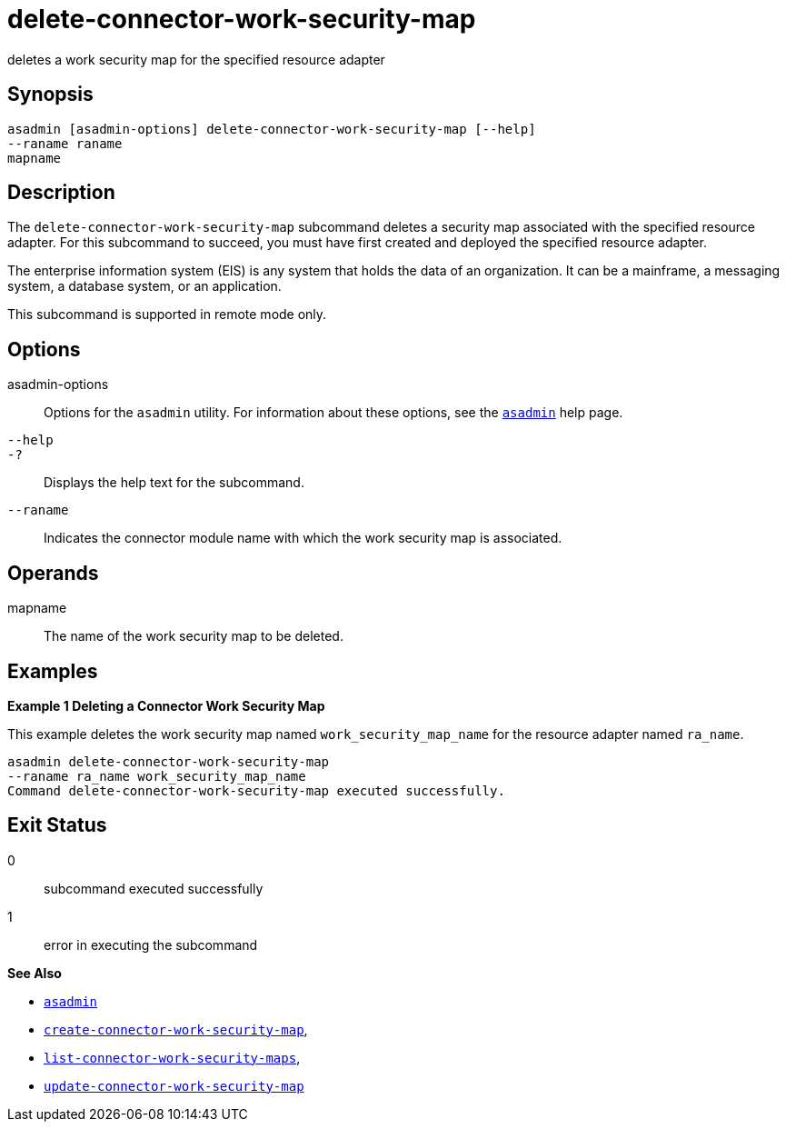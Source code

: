 [[delete-connector-work-security-map]]
= delete-connector-work-security-map

deletes a work security map for the specified resource adapter

[[synopsis]]
== Synopsis

[source,shell]
----
asadmin [asadmin-options] delete-connector-work-security-map [--help] 
--raname raname
mapname
----

[[description]]
== Description

The `delete-connector-work-security-map` subcommand deletes a security map associated with the specified resource adapter. For this subcommand to succeed, you must have first created and deployed the specified resource adapter.

The enterprise information system (EIS) is any system that holds the data of an organization. It can be a mainframe, a messaging system, a database system, or an application.

This subcommand is supported in remote mode only.

[[options]]
== Options

asadmin-options::
  Options for the `asadmin` utility. For information about these options, see the xref:asadmin.adoc#asadmin-1m[`asadmin`] help page.
`--help`::
`-?`::
  Displays the help text for the subcommand.
`--raname`::
  Indicates the connector module name with which the work security map is associated.

[[operands]]
== Operands

mapname::
  The name of the work security map to be deleted.

[[examples]]
== Examples

*Example 1 Deleting a Connector Work Security Map*

This example deletes the work security map named `work_security_map_name` for the resource adapter named `ra_name`.

[source,shell]
----
asadmin delete-connector-work-security-map
--raname ra_name work_security_map_name
Command delete-connector-work-security-map executed successfully.
----

[[exit-status]]
== Exit Status

0::
  subcommand executed successfully
1::
  error in executing the subcommand

*See Also*

* xref:asadmin.adoc#asadmin-1m[`asadmin`]
* xref:create-connector-work-security-map.adoc#create-connector-work-security-map[`create-connector-work-security-map`],
* xref:list-connector-work-security-maps.adoc#list-connector-work-security-maps[`list-connector-work-security-maps`],
* xref:update-connector-work-security-map.adoc#update-connector-work-security-map[`update-connector-work-security-map`]


